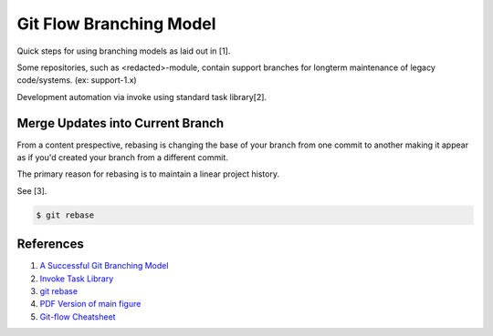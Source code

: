 .. _3s-SVAibUn:

=======================================
Git Flow Branching Model
=======================================

Quick steps for using branching models as laid out in [1].

Some repositories, such as <redacted>-module, contain support branches for longterm
maintenance of legacy code/systems. (ex: support-1.x)

Development automation via invoke using standard task library[2].

Merge Updates into Current Branch
---------------------------------------------------------------------------------------------------

From a content prespective, rebasing is changing the base of your branch from one commit to another
making it appear as if you'd created your branch from a different commit.

The primary reason for rebasing is to maintain a linear project history.

See [3].

.. code-block:: console

    $ git rebase

References
---------------------------------------------------------------------------------------------------
#. `A Successful Git Branching Model <http://nvie.com/posts/a-successful-git-branching-model/>`_
#. `Invoke Task Library <https://github.com/stout762/py-invoke-lib>`_
#. `git rebase <https://www.atlassian.com/git/tutorials/rewriting-history/git-rebase>`_
#. `PDF Version of main figure <http://nvie.com/files/Git-branching-model.pdf>`_
#. `Git-flow Cheatsheet <https://danielkummer.github.io/git-flow-cheatsheet/>`_

.. image:: _include/images/git-model.png

